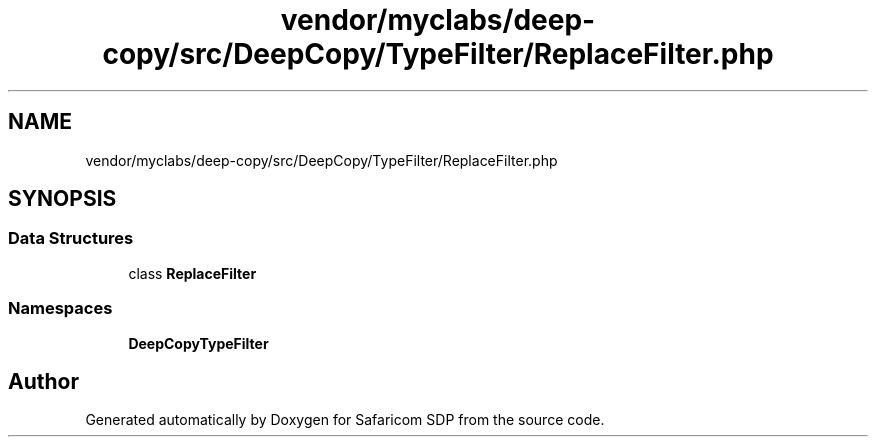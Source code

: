 .TH "vendor/myclabs/deep-copy/src/DeepCopy/TypeFilter/ReplaceFilter.php" 3 "Sat Sep 26 2020" "Safaricom SDP" \" -*- nroff -*-
.ad l
.nh
.SH NAME
vendor/myclabs/deep-copy/src/DeepCopy/TypeFilter/ReplaceFilter.php
.SH SYNOPSIS
.br
.PP
.SS "Data Structures"

.in +1c
.ti -1c
.RI "class \fBReplaceFilter\fP"
.br
.in -1c
.SS "Namespaces"

.in +1c
.ti -1c
.RI " \fBDeepCopy\\TypeFilter\fP"
.br
.in -1c
.SH "Author"
.PP 
Generated automatically by Doxygen for Safaricom SDP from the source code\&.
